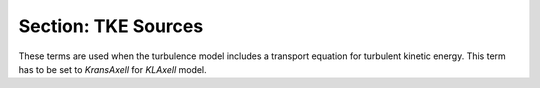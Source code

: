 .. _inputs_tke_sources:

Section: TKE Sources
~~~~~~~~~~~~~~~~~~~~~~~~~~~~~~
   
.. input_param:: TKE.source_terms

   **type:** String(s), optional
   
These terms are used when the turbulence model includes a transport equation for  turbulent 
kinetic energy. This term has to be set to `KransAxell` for `KLAxell` model.
